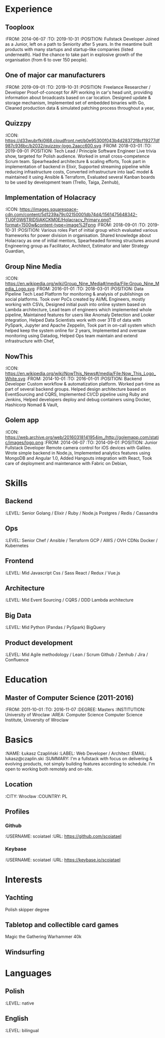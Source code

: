 * Experience
** Tooploox
    :FROM: 2014-06-07
    :TO: 2019-10-31
    :POSITION: Fullstack Developer
    Joined as a Junior, left on a path to Seniority after 5 years. In the meantime built products with many startups and startup-like companies (listed underneath). Had the chance to take part in explosive growth of the organisation (from 6 to over 150 people).
** One of major car manufacturers
    :FROM: 2019-09-01
    :TO: 2019-10-31
    :POSITION: Freelance Researcher / Developer
    Proof-of-concept for API working in car's head unit, providing information about broadcasts based on car location.
    Designed update & storage mechanism,
    Implemented set of embedded binaries with Go,
    Cleaned production data & simulated patching process throughout a year,
** Quizzpy
    :ICON: https://d33wubrfki0l68.cloudfront.net/b0e95300f043b4d28372f8cf19277df987c936bc/b2032/quizzpy-logo.2aacc600.svg
    :FROM: 2018-03-01
    :TO: 2019-09-01
    :POSITION: Tech Lead / Principle Software Engineer
    Live trivia show, targeted for Polish audience. Worked in small cross-competence Scrum team.
    Spearheaded architecture & scaling efforts,
    Took part in implementation of backend in Elixir,
    Supported streaming pipeline while reducing infrastructure costs,
    Converted infrastructure into IaaC model & maintained it using Ansible & Terraform,
    Evaluated several Kanban boards to be used by development team (Trello, Taiga, Zenhub),
** Implementation of Holacracy
    :ICON: https://images.squarespace-cdn.com/content/5d1239a79c02150001db74d4/1561475648342-TU0F0W6TRID5IAKCKM0E/Holacracy_Primary.png?format=1500w&content-type=image%2Fpng
    :FROM: 2018-09-01
    :TO: 2019-10-31
    :POSITION: Various roles
    Part of initial group which evaluated various frameworks for power division in organisation.
    Shared knowledge about Holacracy as one of initial mentors,
    Spearheaded forming structures around Engineering group as Facilitator, Architect, Estimator and later Strategy Guardian,
** Group Nine Media
    :ICON: https://en.wikipedia.org/wiki/Group_Nine_Media#/media/File:Group_Nine_Media_Logo.svg
    :FROM: 2016-01-01
    :TO: 2018-03-01
    :POSITION: Data Pipeline Tech Lead
    Platform for monitoring & analysis of publishings on social platforms.
    Took over PoCs created by AI/ML Engineers, mostly working with CSVs,
    Designed initial push into online system based on Lambda architecture,
    Lead team of engineers which implemented whole pipeline,
    Maintained features for users like Anomaly Detection and Looker integration,
    Helped Data Scientists work with over 3TB of data with PySpark, Jupyter and Apache Zeppelin,
    Took part in on-call system which helped keep the system online for 2 years,
    Implemented and oversaw monitoring using Datadog,
    Helped Ops team maintain and extend infrastructure with Chef,
** NowThis
    :ICON: https://en.wikipedia.org/wiki/NowThis_News#/media/File:Now_This_Logo_White.svg
    :FROM: 2014-10-01
    :TO: 2016-01-01
    :POSITION: Backend Developer
    Custom workflow & automatization platform. Worked part-time as part of several backend groups.
    Helped design architecture based on EventSourcing and CQRS,
    Implemented CI/CD pipeline using Ruby and Jenkins,
    Helped developers deploy and debug containers using Docker, Hashicorp Nomad & Vault,
** Golem app
    :ICON: https://web.archive.org/web/20160318141954im_/http://golemapp.com/static/images/logo.png
    :FROM: 2014-06-07
    :TO: 2014-09-01
    :POSITION: Junior Fullstack Developer
    Remote camera control for iOS devices with Galileo.
    Wrote simple backend in Node.js,
    Implemented analytics features using MongoDB and Angular 1.0,
    Added Hangouts integration with React,
    Took care of deployment and maintenance with Fabric on Debian,
* Skills
** Backend
   :LEVEL: Senior
    Golang / Elixir / Ruby / Node.js
    Postgres / Redis / Cassandra
** Ops
   :LEVEL: Senior
    Chef / Ansible / Terraform
    GCP / AWS / OVH
    CDNs
    Docker / Kubernetes
** Frontend
   :LEVEL: Mid
    Javascript
    Css / Sass
    React / Redux / Vue.js
** Architecture
   :LEVEL: Mid
    Event Sourcing / CQRS / DDD
    Lambda architecture
** Big Data
   :LEVEL: Mid
    Python (Pandas / PySpark)
    BigQuery
** Product development
   :LEVEL: Mid
    Agile methodology / Lean / Scrum
    Github / Zenhub / Jira / Confluence
* Education
** Master of Computer Science (2011-2016)
   :FROM: 2011-10-01
   :TO: 2016-11-07
   :DEGREE: Masters
   :INSTITUTION: University of Wroclaw
   :AREA: Computer Science
  Computer Science Institute, University of Wroclaw
* Basics
  :NAME: Łukasz Czapliński
  :LABEL: Web Developer / Architect
  :EMAIL: lukasz@czaplin.ski
  :SUMMARY: I'm a fullstack with focus on delivering & evolving products, not simply building features according to schedule. I'm open to working both remotely and on-site.
** Location
   :CITY: Wrocław
   :COUNTRY: PL
** Profiles
*** Github
    :USERNAME: scoiatael
    :URL: https://github.com/scoiatael
*** Keybase
    :USERNAME: scoiatael
    :URL: https://keybase.io/scoiatael
* Interests
** Yachting
    Polish skipper degree
** Tabletop and collectible card games
    Magic the Gathering
    Warhammer 40k
** Windsurfing
* Languages
** Polish
    :LEVEL: native
** English
    :LEVEL: bilingual
